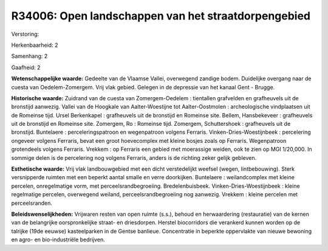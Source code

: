 R34006: Open landschappen van het straatdorpengebied
====================================================

Verstoring:

Herkenbaarheid: 2

Samenhang: 2

Gaafheid: 2

**Wetenschappelijke waarde:**
Gedeelte van de Vlaamse Vallei, overwegend zandige bodem. Duidelijke
overgang naar de cuesta van Oedelem-Zomergem. Vrij vlak gebied. Gelegen
in de depressie van het kanaal Gent - Brugge.

**Historische waarde:**
Zuidrand van de cuesta van Zomergem-Oedelem : tientallen grafvelden
en grafheuvels uit de bronstijd aanwezig. Vallei van de Hoogkale van
Aalter-Woestijne tot Aalter-Oostmolen : archeologische vindplaatsen uit
de Romeinse tijd. Ursel Berkenkapel : grafheuvels uit de bronstijd en
Romeinse site. Bellem, Hansbekeveer : grafheuvels uit de bronstijd en
Romeinse site. Zomergem, Ro : Romeinse tijd. Zomergem, Schuttershoek :
grafheuvels uit de bronstijd. Buntelaere : perceleringspatroon en
wegenpatroon volgens Ferraris. Vinken-Dries-Woestijnbeek : percelering
ongeveer volgens Ferraris, bevat een groot hoevecomplex met kleine
bosjes zoals op Ferraris. Wegenpatroon grotendeels volgens Ferraris.
Vrekkem : op Ferraris een gebied met moerassige weiden, ook te zien op
MGI 1/20,000. In sommige delen is de percelering nog volgens Ferraris,
anders is de richting zeker gelijk gebleven.

**Esthetische waarde:**
Vrij vlak landbouwgebied met een dicht verstedelijkt weefsel (wegen,
lintbebouwing). Sterk versnipperde ruimten met een beperkt aantal smalle
en verre doorkijken. Buntelaere : weilandcomplex met kleine percelen,
onregelmatige vorm, met perceelsrandbegroeiing. Bredelenbuisbeek.
Vinken-Dries-Woestijnbeek : kleine regelmatige percelen, overwegend
weiland, perceelsrandbegroeiing nog aanwezig. Vrekkem : kleine percelen
met perceelsranden.



**Beleidswenselijkheden:**
Vrijwaren resten van open ruimte (s.s.), behoud en herwaardering
(restauratie) van de kernen van de belangrijke oorspronkelijke straat-
en driesdorpen. Herstel biocorridors die verankerd kunnen worden op de
talrijke (19de eeuwse) kasteelparken in de Gentse banlieue. Concentratie
in beperkte oppervlakte van nieuwe bewoning en agro- en bio-industriële
bedrijven.
